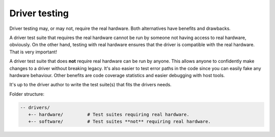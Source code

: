 Driver testing
==============

Driver testing may, or may not, require the real hardware. Both
alternatives have benefits and drawbacks.

A driver test suite that requires the real hardware cannot be run by
someone not having access to real hardware, obviously. On the other
hand, testing with real hardware ensures that the driver is compatible
with the real hardware. That is very important!

A driver test suite that does **not** require real hardware can be run
by anyone. This allows anyone to confidently make changes to a driver
without breaking legacy. It's also easier to test error paths in the
code since you can easily fake any hardware behaviour. Other benefits
are code coverage statistics and easier debugging with host tools.

It's up to the driver author to write the test suite(s) that fits the
drivers needs.

Folder structure:

.. code-block:: text

   -- drivers/
      +-- hardware/         # Test suites requiring real hardware.
      +-- software/         # Test suites **not** requiring real hardware.
